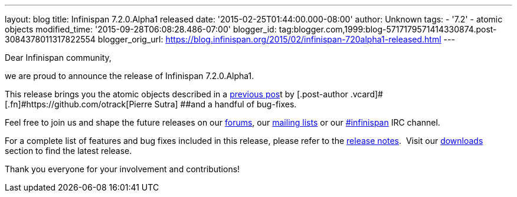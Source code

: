 ---
layout: blog
title: Infinispan 7.2.0.Alpha1 released
date: '2015-02-25T01:44:00.000-08:00'
author: Unknown
tags:
- '7.2'
- atomic objects
modified_time: '2015-09-28T06:08:28.486-07:00'
blogger_id: tag:blogger.com,1999:blog-5717179571414330874.post-3084378011317822554
blogger_orig_url: https://blog.infinispan.org/2015/02/infinispan-720alpha1-released.html
---

Dear Infinispan community,

we are proud to announce the release of Infinispan 7.2.0.Alpha1.

This release brings you the atomic objects described in a
http://blog.infinispan.org/2015/01/a-factory-of-atomic-objects.html[previous
pos]t by [.post-author .vcard]#[.fn]#https://github.com/otrack[Pierre
Sutra] ##and a handful of bug-fixes.

Feel free to join us and shape the future releases on our
https://developer.jboss.org/en/infinispan/content?filterID=contentstatus%5Bpublished%5D~objecttype~objecttype%5Bthread%5D[forums],
our https://lists.jboss.org/mailman/listinfo/infinispan-dev[mailing
lists] or our
http://webchat.freenode.net/?channels=%23infinispan[#infinispan] IRC
channel.

For a complete list of features and bug fixes included in this release,
please refer to the
https://issues.jboss.org/secure/ReleaseNote.jspa?projectId=12310799&version=12326576[release
notes].  Visit our http://infinispan.org/download/[downloads] section to
find the latest release.

Thank you everyone for your involvement and contributions!
